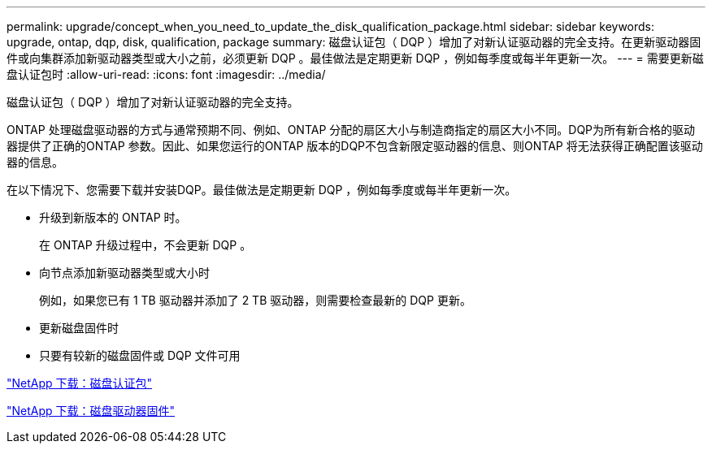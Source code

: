 ---
permalink: upgrade/concept_when_you_need_to_update_the_disk_qualification_package.html 
sidebar: sidebar 
keywords: upgrade, ontap, dqp, disk, qualification, package 
summary: 磁盘认证包（ DQP ）增加了对新认证驱动器的完全支持。在更新驱动器固件或向集群添加新驱动器类型或大小之前，必须更新 DQP 。最佳做法是定期更新 DQP ，例如每季度或每半年更新一次。 
---
= 需要更新磁盘认证包时
:allow-uri-read: 
:icons: font
:imagesdir: ../media/


[role="lead"]
磁盘认证包（ DQP ）增加了对新认证驱动器的完全支持。

ONTAP 处理磁盘驱动器的方式与通常预期不同、例如、ONTAP 分配的扇区大小与制造商指定的扇区大小不同。DQP为所有新合格的驱动器提供了正确的ONTAP 参数。因此、如果您运行的ONTAP 版本的DQP不包含新限定驱动器的信息、则ONTAP 将无法获得正确配置该驱动器的信息。

在以下情况下、您需要下载并安装DQP。最佳做法是定期更新 DQP ，例如每季度或每半年更新一次。

* 升级到新版本的 ONTAP 时。
+
在 ONTAP 升级过程中，不会更新 DQP 。

* 向节点添加新驱动器类型或大小时
+
例如，如果您已有 1 TB 驱动器并添加了 2 TB 驱动器，则需要检查最新的 DQP 更新。

* 更新磁盘固件时
* 只要有较新的磁盘固件或 DQP 文件可用


https://mysupport.netapp.com/site/downloads/firmware/disk-drive-firmware/download/DISKQUAL/ALL/qual_devices.zip["NetApp 下载：磁盘认证包"^]

https://mysupport.netapp.com/site/downloads/firmware/disk-drive-firmware["NetApp 下载：磁盘驱动器固件"]
